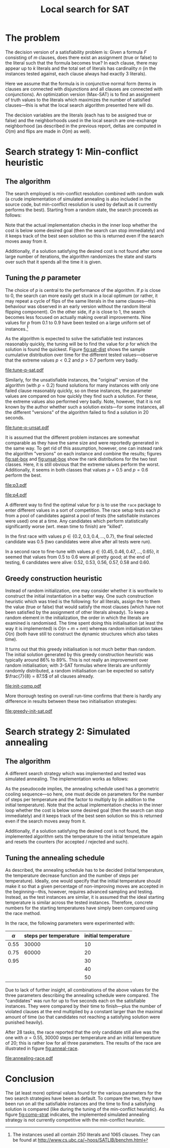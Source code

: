 #+TITLE: Local search for SAT
#+LATEX_HEADER: \usepackage{algpseudocode}
#+OPTIONS: toc:nil

#+BEGIN_SRC R :session :exports none :results none
  require(ascii)
  require(ggplot2)
  require(ggfortify)
  library(survival)
#+END_SRC
* The problem
The decision version of a satisfiability problem is: Given a formula $F$ consisting of $m$ clauses,
does there exist an assignment (true or false) to the literal such that the formula becomes true?
In each clause, there may appear up to $k$ literals and the total set of literals has cardinality
$n$ (in the instances tested against, each clause always had exactly $3$ literals).

Here we assume that the formula is in conjunctive normal form (terms in clauses are connected with
disjunctions and all clauses are connected with conjunctions).  An optimization version (Max-SAT) is
to find an assignment of truth values to the literals which maximizes the number of satisfied
clauses---this is what the local search algorithm presented here will do.

The decision variables are the literals (each has to be assigned true or false) and the
neighborhoods used in the local search are one-exchange neighborhood (as described in the previous
report, deltas are computed in $O(m)$ and flips are made in $O(m)$ as well).

* Search strategy 1: Min-conflict heuristic
** The algorithm
The search employed is min-conflict resolution combined with random walk (a crude implementation of
simulated annealing is also included in the source code, but min-conflict resolution is used by
default as it currently performs the best).  Starting from a random state, the search proceeds as
follows:

#+BEGIN_LaTeX
\begin{algorithmic}
  \For{$i = 1$ to maxIter}
    \State $C \gets$ uniformly randomly chosen currently unsatisfied clause
    \State $r \gets$ uniformly random real number $\in [0, 1)$
    \If{$r \leq p$}
      \State $l \gets$ uniformly randomly chosen literal appearing in $C$
    \Else
      \State $l \gets \text{argmin}_{l \in C} \Delta_{\text{flip}}(l)$
    \EndIf
    \State $V \gets V$ with $l = \neg l$
  \EndFor
\end{algorithmic}
#+END_LaTeX
Note that the actual implementation checks in the inner loop whether the cost is below some desired
goal (then the search can stop immediately) and it keeps track of the best seen solution so this is
returned even if the search moves away from it.

Additionally, if a solution satisfying the desired cost is not found after some large number of
iterations, the algorithm randomizes the state and starts over such that it spends all the time it
is given.

** Tuning the $p$ parameter
The choice of $p$ is central to the performance of the algorithm.  If $p$ is close to $0$, the
search can more easily get stuck in a local optimum (or rather, it may repeat a cycle of flips of
the same literals in the same clauses---this behaviour was observed in an early version without the
random literal flipping component).  On the other side, if $p$ is close to $1$, the search becomes
less focused on actually making overall improvements.  Nine values for $p$ from $0.1$ to $0.9$ have
been tested on a large uniform set of instances.[fn:instances]

As the algorithm is expected to solve the satisfiable test instances reasonably quickly, the tuning
will be to find the value for $p$ for which the solution is found the quickest.  Figure [[fig:sat-dist]]
shows the sample cumulative distribution over time for the different tested values---observe that
the extreme values $p<0.2$ and $p>0.7$ perform very badly.
#+HEADER: :height 4
#+BEGIN_SRC R :session :results graphics :file tune-p-sat.pdf :exports results
  sat <- read.table("../res/tune-p-satisfiable.csv", header=TRUE)
  sat$p <- factor(sat$p)
  sat$status <- ifelse(sat$cost==0,1,0)
  autoplot(survfit(Surv(time, status)~p, data=sat), fun="event", conf.int=FALSE)
#+END_SRC
#+NAME: fig:sat-dist
#+CAPTION: Sample cumulative distributions for the nine different "versions" of the algorithm showing the probability of each being done at a certain time.  These results are for the satisfiable instances.
#+RESULTS:
[[file:tune-p-sat.pdf]]

Similarly, for the unsatisfiable instances, the "original" version of the algorithm (with $p=0.2$)
found solutions for many instances with only one failed clause reasonably quickly, so on these
instances, the parameter values are compared on how quickly they find such a solution.  For these,
the extreme values also performed very badly.  Note, however, that it is not known by the author
whether such a solution exists---for some instances, all the different "versions" of the algorithm
failed to find a solution in 20 seconds.
#+HEADER: :height 4
#+BEGIN_SRC R :session :results graphics :file tune-p-unsat.pdf :exports results
  unsat <- read.table("../res/tune-p-unsatisfiable.csv", header=TRUE)
  unsat$p <- factor(unsat$p)
  unsat$status <- ifelse(unsat$cost<=1,1,0)
  autoplot(survfit(Surv(time, status)~p, data=unsat), fun="event", conf.int=FALSE)
#+END_SRC
#+NAME: fig:unsat-dist
#+CAPTION: Sample cumulative distributions for the nine different "versions" of the algorithm showing the probability of each being done at a certain time.  These results are for the unsatisfiable instances.
#+RESULTS:
[[file:tune-p-unsat.pdf]]

It is assumed that the different problem instances are somewhat comparable as they have the same
size and were reportedly generated in the same way.  To get rid of this assumption, however, one can
instead rank the algorithm "versions" on each instance and combine the results; figures [[fig:sat-box]]
and [[fig:unsat-box]] show the rank distributions for the two test classes.  Here, it is still obvious
that the extreme values perform the worst.  Additionally, it seems in both classes that values
$p=0.5$ and $p=0.6$ perform the best.

#+HEADER: :height 4
#+BEGIN_SRC R :session :results graphics :file tune-p-sat-rank.pdf :exports results
  T1 <- split(sat$time, sat$instance)
  T2 <- lapply(T1, rank, na.last="keep")
  T3 <- unsplit(T2, sat$instance)
  sat$rank <- T3
  rm(T1, T2, T3)

  ggplot(sat, aes(x=p, y=rank), fill=p) +
      geom_boxplot() + coord_flip()
#+END_SRC
#+NAME: fig:sat-box
#+CAPTION: Box plot showing the rank distribution (time to find satisfying solution) for the various tested values for the satisfiable instances.
#+RESULTS:
[[file:p3.pdf]]

#+HEADER: :height 4
#+BEGIN_SRC R :session :results graphics :file tune-p-unsat-rank.pdf :exports results
  T1 <- split(unsat$time, unsat$instance)
  T2 <- lapply(T1, rank, na.last="keep")
  T3 <- unsplit(T2, unsat$instance)
  unsat$rank <- T3
  rm(T1, T2, T3)
  ggplot(unsat, aes(x=p, y=rank), fill=p) +
      geom_boxplot() + coord_flip()
#+END_SRC
#+NAME: fig:unsat-box
#+CAPTION: Box plot showing the rank distribution (time to find solution with only one failed clause) for the various tested values for the unsatisfiable instances.
#+RESULTS:
[[file:p4.pdf]]

A different way to find the optimal value for p is to use the =race= package to enter different
values in a sort of competition.  The race setup tests each $p$ from a pool of candidates against a
pool of tests (the satisfiable instances were used) one at a time.  Any candidates which perform
statistically significantly worse (wrt. mean time to finish) are "killed".

In the first race with values $p \in \{0.2, 0.3, 0.4, \dots, 0.7\}$, the final selected candidate
was $0.5$ (two candidates were alive after all tests were run).

In a second race to fine-tune with values $p \in \{0.45, 0.46, 0.47, \dots, 0.65\}$, it seemed that
values from $0.5$ to $0.6$ were all pretty good; at the end of testing, 6 candidates were alive:
$0.52$, $0.53$, $0.56$, $0.57$, $0.58$ and $0.60$.

[fn:instances] The instances used all contain 250 literals and 1065 clauses.  They can be found at
[[http://www.cs.ubc.ca/~hoos/SATLIB/benchm.html]]

** Greedy construction heuristic
Instead of random initialization, one may consider whether it is worthwile to construct the initial
instantiation in a better way.  One such construction heuristic which was tried is the following:
for all literals, assign the to them the value (true or false) that would satisfy the most clauses
(which have not been satisfied by the assignment of other literals already).  To keep a random
element in the initialization, the order in which the literals are examined is randomised.  The time
spent doing this initialisation (at least the way it is implemented) is $O(n + m + nm)$ whereas
random initialisation takes $O(n)$ (both have still to construct the dynamic structures which also
takes time).

It turns out that this greedy initialisation is not much better than random.  The initial solution
generated by this greedy construction heuristic was typically around $86\%$ to $89\%$.  This is not
really an improvement over random initialisation; with 3-SAT formulas where literals are uniformly
randomly distributed, a random initialisation can be expected so satisfy $\frac{7}{8} = 87.5$ of all
clauses already.
#+HEADER: :height 4
#+BEGIN_SRC R :session :results graphics :file init-comp.pdf :exports results
  data <- read.table("../res/init-comp.csv", header=TRUE)
  data$it <- factor(data$it)
  ggplot(data, aes(x=initsat, colour=it)) + geom_density() +
      labs(x="percentage of clauses satisfied initially")
#+END_SRC
#+NAME: fig:init-comp
#+CAPTION: Comparison of the two initialisation strategies (0 is random, 1 is greedy).  Both seem pretty convincingly to be normally distributed with mean between $86\%$ and $88\%$.
#+RESULTS:
[[file:init-comp.pdf]]
#+END_SRC

More thorough testing on overall run-time confirms that there is hardly any
difference in results between these two initialisation strategies:
#+HEADER: :height 4
#+BEGIN_SRC R :session :results graphics :file greedy-init-sat.pdf :exports results
  data <- read.table("../res/test-greedy-init-sat.csv", header=TRUE)
  data$it <- factor(data$it)
  data$status <- ifelse(data$cost==0,1,0)
  autoplot(survfit(Surv(time, status)~it, data=data), fun="event", conf.int=FALSE)
#+END_SRC
#+NAME: fig:sat-greedy
#+CAPTION: Observed cumulative distributions over completion time (satisfiable instances) for initialisation strategy 0 (random) and 1 (greedy).
#+RESULTS:
[[file:greedy-init-sat.pdf]]

#+HEADER: :height 4
#+BEGIN_SRC R :session :results graphics :file greedy-init-unsat.pdf :exports results
  data <- read.table("../res/test-greedy-init-unsat.csv", header=TRUE)
  data$it <- factor(data$it)
  data$status <- ifelse(data$cost<=2,1,0)
  autoplot(survfit(Surv(time, status)~it, data=data), fun="event", conf.int=FALSE)
#+END_SRC
#+NAME: fig:unsat-greedy
#+CAPTION: Observed cumulative distributions over completion time (unsatisfiable instances) for initialisation strategy 0 (random) and 1 (greedy).  The search was stopped once a solution with two unsatisfied clauses was found.
#+RESULTS:

* Search strategy 2: Simulated annealing
** The algorithm
A different search strategy which was implemented and tested was simulated annealing.  The
implementation works as follows:
#+BEGIN_LaTeX
\begin{algorithmic}
  \State $T \gets T_{\text{initial}}$
  \Repeat
    \For{number of steps per temperature level}
      \State $l \gets$ uniformly randomly chosen literal
      \If{$\Delta_{\text{flip}}(l) \leq 0$}
        \State flip $l$
      \Else
        \State flip $l$ with probability $\phi(\Delta_{\text{flip}}(l), T)$
      \EndIf
    \EndFor
    \State $T \gets T \cdot \alpha$
  \Until{five temperatures have passed without improvement and the accepted ratio of worsening moves is less than $2\%$}
\end{algorithmic}
#+END_LaTeX
As the pseudocode implies, the annealing schedule used has a geometric cooling sequence---so here,
one must decide on parameters for the number of steps per temperature and the factor to multiply by
(in addition to the initial temperature).  Note that the actual implementation checks in the inner
loop whether the cost is below some desired goal (then the search can stop immediately) and it keeps
track of the best seen solution so this is returned even if the search moves away from it.

Additionally, if a solution satisfying the desired cost is not found, the implemented algorithm sets
the temperature to the initial temperature again and resets the counters (for accepted / rejected
and such).

** Tuning the annealing schedule
As described, the annealing schedule has to be decided (initial temperature, the temperature
decrease function and the number of steps per temperature).  Ideally, one would specify that the
initial temperature should make it so that a given percentage of non-improving moves are accepted in
the beginning---this, however, requires advanced sampling and testing.  Instead, as the test
instances are similar, it is assumed that the ideal starting temperature is similar across the
tested instances.  Therefore, concrete numbers for the starting temperatures have simply been
compared using the race method.

In the race, the following parameters were experimented with:
| $\alpha$ | steps per temperature | initial temperature |
|----------+-----------------------+---------------------|
| $0.55$   | $30000$               | $10$                |
| $0.75$   | $60000$               | $20$                |
| $0.95$   |                       | $30$                |
|          |                       | $40$                |
|          |                       | $50$                |
Due to lack of further insight, all combinations of the above values for the three parameters
describing the annealing schedule were compared.  The "candidates" was run for up to five seconds
each on the satisfiable instances.  They were compared by their time to finish---plus the number of
violated clauses at the end multiplied by a constant larger than the maximal amount of time (so that
candidates not reaching a satisfying solution were punished heavily).

After 28 tasks, the race reported that the only candidate still alive was the one with
$\alpha=0.55$, $30000$ steps per temperature and an initial temperature of $20$; this is rather low
for all three parameters.  The results of the race are illustrated in figure [[fig:anneal-race]].
#+BEGIN_SRC R :session :results graphics :file annealing-race.pdf :exports results
  load("annealing-race.Rdata")
  data <- data.frame(apply(res$results, 2, {function (c) (sum(!is.na(c)))}))
  data$cand <- c(1:30)
  ggplot(data, aes(x=cand, y=lives)) + geom_bar(stat="identity") +
      coord_flip() +
      scale_x_discrete(=function(x){
          return(paste(x, "(", test$candidates[x,1],
                       ",", test$candidates[x,2],
                       ",", test$candidates[x,3],
                       ")", sep=""))},
          breaks=data$cand) +
      labs(x="Lifetime of candidate", y="Candidates")
#+END_SRC
#+NAME: fig:anneal-race
#+CAPTION: Plot showing how many tasks each candidate was run for (how long it survived).  On task 28, candidate 7 apparently got a score which finally showed it to be significantly better than candidate 1.  The numbers next to the candidates indicate $\alpha$, steps per temperature and initial temperature, respectively.
#+RESULTS:
[[file:annealing-race.pdf]]

* Conclusion
The (at least more) optimal values found for the various parameters for the two search strategies
have been as default.  To compare the two, they have been run on all the satisfiable instances and
the time to find a satisfying solution is compared (like during the tuning of the min-conflict
heuristic).  As figure [[fig:comp-strat]] indicates, the implemented simulated annealing strategy is not
currently competitive with the min-conflict heuristic.
#+HEADER: :height 4
#+BEGIN_SRC R :session :results graphics :file comp-strat.pdf :exports results
  data <- read.table("../res/comp-strats.csv", header=TRUE)
  data$ss <- factor(data$ss)
  data$status <- ifelse(data$cost==0,1,0)
  autoplot(survfit(Surv(time, status)~ss, data=data), fun="event", conf.int=FALSE)
#+END_SRC
#+NAME: fig:comp-strat
#+CAPTION: Comparing the estimated cumulative density functions for completion times (on satisfiable instances) for the two search strategies (0 being min-conflict heuristic and 1 being simulated annealing).
#+RESULTS:
